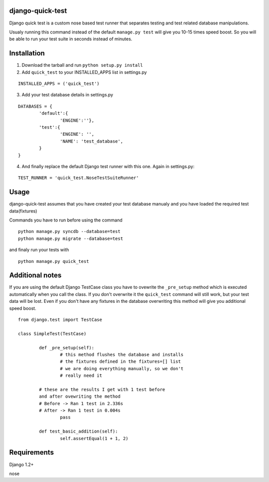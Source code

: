 =================
django-quick-test
=================

Django quick test is a custom nose based test runner that
separates testing and test related database manipulations.


Usualy running this command instead of the default ``manage.py test``
will give you 10-15 times speed boost. So you will be able to run
your test suite in seconds instead of minutes.

===============
 Installation
===============


1. Download the tarball and run ``python setup.py install``

2. Add ``quick_test`` to your INSTALLED_APPS list in settings.py
   

::

	INSTALLED_APPS = ('quick_test')



3. Add your test database details in settings.py 

::

	DATABASES = {
		'default':{
			'ENGINE':''},
		'test':{
			'ENGINE': '',
			'NAME': 'test_database',
		}
	}		


4. And finally replace the default Django test runner with this one. Again in settings.py:

::

	TEST_RUNNER = 'quick_test.NoseTestSuiteRunner'


=========
 Usage 
=========

django-quick-test assumes that you have created your test database manualy and 
you have loaded the required test data(fixtures) 



Commands you have to run before using the command

::

	python manage.py syncdb --database=test
	python manage.py migrate --database=test


and finaly run your tests with

::

	python manage.py quick_test


==================
 Additional notes
==================


If you are using the default Django TestCase class
you have to ovewrite the ``_pre_setup`` method which is executed
automatically when you call the class. If you don't overwrite it
the ``quick_test`` command will still work, but your test data
will be lost. Even if you don't have any fixtures in the database
overwriting this method will give you additional speed boost.

::

    from django.test import TestCase

    class SimpleTest(TestCase)

	    def _pre_setup(self):
		    # this method flushes the database and installs 
		    # the fixtures defined in the fixtures=[] list
		    # we are doing everything manually, so we don't
		    # really need it
            
            # these are the results I get with 1 test before
            and after ovewriting the method
            # Before -> Ran 1 test in 2.336s
            # After -> Ran 1 test in 0.004s 
		    pass

	    def test_basic_addition(self):
		    self.assertEqual(1 + 1, 2)
 


===============
 Requirements
===============


Django 1.2+

nose

